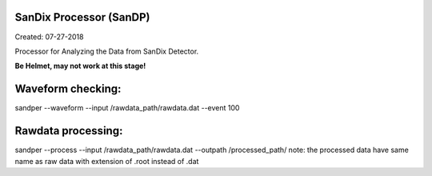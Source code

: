 .. image:: bin/sandix_logo.png


SanDix Processor (SanDP)
^^^^^^^^^^^^^^^^^^^^^^^^^^^^^^^^^^^^^^^^^^
Created: 07-27-2018

Processor for Analyzing the Data from SanDix Detector.

**Be Helmet, may not work at this stage!**

Waveform checking:
^^^^^^^^^^^^^^^^^^^^^^^^^^^^^^^^^^^^^^^^^^
sandper --waveform --input /rawdata_path/rawdata.dat --event 100

Rawdata processing:
^^^^^^^^^^^^^^^^^^^^^^^^^^^^^^^^^^^^^^^^^^
sandper --process --input /rawdata_path/rawdata.dat --outpath /processed_path/
note: the processed data have same name as raw data with extension of .root instead of .dat
